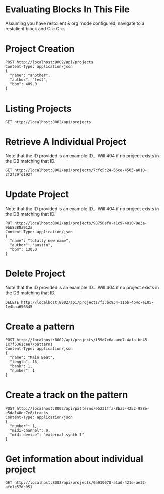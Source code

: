 * Evaluating Blocks In This File
Assuming you have restclient & org mode configured,
navigate to a restclient block and C-c C-c.

* Project Creation
#+BEGIN_SRC restclient
  POST http://localhost:8002/api/projects
  Content-Type: application/json
  {
    "name": "another",
    "author": "test",
    "bpm": 409.0
  }
#+END_SRC

* Listing Projects
#+BEGIN_SRC restclient
  GET http://localhost:8002/api/projects
#+END_SRC

#+RESULTS:
#+BEGIN_SRC js
[
  {
    "id": "f59d7e6a-aee7-4afa-bc45-1c7f5361cee7",
    "name": "testa",
    "author": "Austin Fell",
    "created-at": "2025-07-03T03:18:59.613Z",
    "patterns": [
      {
        "bank": 1,
        "number": 1
      }
    ]
  }
]
// GET http://localhost:8002/api/projects
// HTTP/1.1 200 OK
// Server: Jetty(12.0.16)
// Content-Type: application/json; charset=utf-8
// Access-Control-Allow-Origin: *
// Access-Control-Allow-Methods: GET, POST, PUT, DELETE, OPTIONS
// Access-Control-Allow-Headers: Content-Type, Authorization
// Transfer-Encoding: chunked
// Request duration: 0.006851s
#+END_SRC

* Retrieve A Individual Project
Note that the ID provided is an example ID... Will 404 if no
project exists in the DB matching that ID.
#+BEGIN_SRC restclient
  GET http://localhost:8002/api/projects/7cfc5c24-56ce-4505-a010-2f2f29fd192f
#+END_SRC

#+RESULTS:
#+BEGIN_SRC js
{
  "id": "7cfc5c24-56ce-4505-a010-2f2f29fd192f",
  "name": "test",
  "author": "Austin Fell",
  "created-at": "2025-06-25T03:26:50.741Z",
  "updated-at": "2025-06-25T03:26:50.741Z",
  "bpm": 120.0
}
// GET http://localhost:8002/api/projects/7cfc5c24-56ce-4505-a010-2f2f29fd192f
// HTTP/1.1 200 OK
// Server: Jetty(12.0.16)
// Content-Type: application/json; charset=utf-8
// Access-Control-Allow-Origin: *
// Access-Control-Allow-Methods: GET, POST, PUT, DELETE, OPTIONS
// Access-Control-Allow-Headers: Content-Type, Authorization
// Transfer-Encoding: chunked
// Request duration: 0.003699s
#+END_SRC

* Update Project
Note that the ID provided is an example ID... Will 404 if no
project exists in the DB matching that ID.
#+BEGIN_SRC restclient
  PUT http://localhost:8002/api/projects/98750ef0-a1c9-4810-9e3a-9bb8388a912a
  Content-Type: application/json
  {
    "name": "totally new name",
    "author": "austin",
    "bpm": 130.0
  }
#+END_SRC

* Delete Project
Note that the ID provided is an example ID... Will 404 if no
project exists in the DB matching that ID.
#+BEGIN_SRC restclient
  DELETE http://localhost:8002/api/projects/f33bc934-11bb-4b4c-a105-1e4baa656345
#+END_SRC

* Create a pattern
#+BEGIN_SRC restclient
  POST http://localhost:8002/api/projects/f59d7e6a-aee7-4afa-bc45-1c7f5361cee7/patterns
  Content-Type: application/json
  {
    "name": "Main Beat",
    "length": 16,
    "bank": 1,
    "number": 1
  }
#+END_SRC

#+RESULTS:
#+BEGIN_SRC js
{
  "id": "[1 1]"
}
// POST http://localhost:8002/api/projects/f59d7e6a-aee7-4afa-bc45-1c7f5361cee7/patterns
// HTTP/1.1 201 Created
// Server: Jetty(12.0.16)
// Location: /api/patterns/[1 1]
// Content-Type: application/json; charset=utf-8
// Access-Control-Allow-Origin: *
// Access-Control-Allow-Methods: GET, POST, PUT, DELETE, OPTIONS
// Access-Control-Allow-Headers: Content-Type, Authorization
// Transfer-Encoding: chunked
// Request duration: 0.010082s
#+END_SRC

* Create a track on the pattern
#+BEGIN_SRC restclient
POST http://localhost:8002/api/patterns/e5231ffa-8ba3-4252-988e-e5da140ec7e8/tracks
Content-Type: application/json
{
  "number": 1,
  "midi-channel": 0,
  "midi-device": "external-synth-1"
}
#+END_SRC

#+RESULTS:
#+BEGIN_SRC js
{
  "id": "18ba467c-7ece-4f5f-81ae-36762529a28d"
}
// POST http://localhost:8002/api/patterns/e5231ffa-8ba3-4252-988e-e5da140ec7e8/tracks
// HTTP/1.1 201 Created
// Server: Jetty(12.0.16)
// Location: /api/tracks/18ba467c-7ece-4f5f-81ae-36762529a28d
// Content-Type: application/json; charset=utf-8
// Access-Control-Allow-Origin: *
// Access-Control-Allow-Methods: GET, POST, PUT, DELETE, OPTIONS
// Access-Control-Allow-Headers: Content-Type, Authorization
// Transfer-Encoding: chunked
// Request duration: 0.006758s
#+END_SRC

* Get information about individual project
#+BEGIN_SRC restclient
  GET http://localhost:8002/api/projects/0a930070-a1ad-421e-ae32-afe1e57dc051
#+END_SRC

#+RESULTS:
#+BEGIN_SRC js
{
  "id": "0a930070-a1ad-421e-ae32-afe1e57dc051",
  "name": "another",
  "author": "test",
  "created-at": "2025-06-23T04:19:42.914Z",
  "updated-at": "2025-06-23T04:20:16.926Z",
  "bpm": 409.0,
  "patterns": [
    {
      "id": "e5231ffa-8ba3-4252-988e-e5da140ec7e8",
      "name": "Main Beat",
      "length": 16,
      "tracks": [
        {
          "id": "18ba467c-7ece-4f5f-81ae-36762529a28d",
          "number": 1,
          "midi-channel": 0,
          "midi-device": "external-synth-1"
        }
      ]
    }
  ]
}
// GET http://localhost:8002/api/projects/0a930070-a1ad-421e-ae32-afe1e57dc051
// HTTP/1.1 200 OK
// Server: Jetty(12.0.16)
// Content-Type: application/json; charset=utf-8
// Access-Control-Allow-Origin: *
// Access-Control-Allow-Methods: GET, POST, PUT, DELETE, OPTIONS
// Access-Control-Allow-Headers: Content-Type, Authorization
// Transfer-Encoding: chunked
// Request duration: 0.015238s
#+END_SRC
